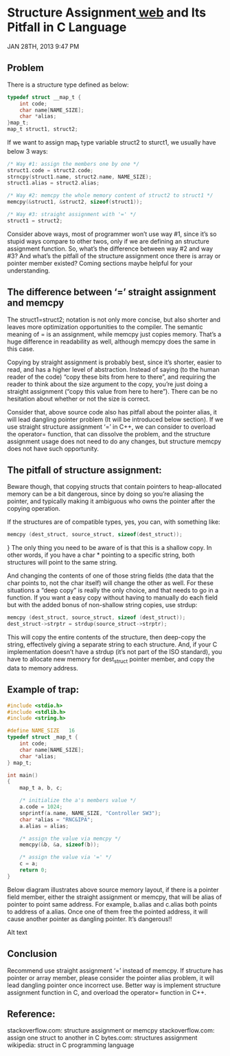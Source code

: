 * Structure Assignment[[http://blog.zhangliaoyuan.com/blog/2013/01/28/structure-assignment-and-its-pitfall-in-C-language/][ web]] and Its Pitfall in C Language
JAN 28TH, 2013 9:47 PM
** Problem
There is a structure type defined as below:
#+begin_src c
  typedef struct __map_t {
      int code;
      char name[NAME_SIZE];
      char *alias;
  }map_t;
  map_t struct1, struct2;
#+end_src

If we want to assign map_t type variable struct2 to sturct1, we usually have below 3 ways:

#+begin_src c
/* Way #1: assign the members one by one */
struct1.code = struct2.code;
strncpy(struct1.name, struct2.name, NAME_SIZE);
struct1.alias = struct2.alias;
#+end_src

#+begin_src c
/* Way #2: memcpy the whole memory content of struct2 to struct1 */
memcpy(&struct1, &struct2, sizeof(struct1));
#+end_src

#+begin_src c
/* Way #3: straight assignment with '=' */
struct1 = struct2;
#+end_src

Consider above ways, most of programmer won’t use way #1, since it’s so stupid ways compare to other twos, only if we are defining an structure assignment function. So, what’s the difference between way #2 and way #3? And what’s the pitfall of the structure assignment once there is array or pointer member existed? Coming sections maybe helpful for your understanding.

** The difference between ‘=’ straight assignment and memcpy
The struct1=struct2; notation is not only more concise, but also shorter and leaves more optimization opportunities to the compiler. The semantic meaning of = is an assignment, while memcpy just copies memory. That’s a huge difference in readability as well, although memcpy does the same in this case.

Copying by straight assignment is probably best, since it’s shorter, easier to read, and has a higher level of abstraction. Instead of saying (to the human reader of the code) “copy these bits from here to there”, and requiring the reader to think about the size argument to the copy, you’re just doing a straight assignment (“copy this value from here to here”). There can be no hesitation about whether or not the size is correct.

Consider that, above source code also has pitfall about the pointer alias, it will lead dangling pointer problem (It will be introduced below section). If we use straight structure assignment ‘=’ in C++, we can consider to overload the operator= function, that can dissolve the problem, and the structure assignment usage does not need to do any changes, but structure memcpy does not have such opportunity.

** The pitfall of structure assignment:
Beware though, that copying structs that contain pointers to heap-allocated memory can be a bit dangerous, since by doing so you’re aliasing the pointer, and typically making it ambiguous who owns the pointer after the copying operation.

If the structures are of compatible types, yes, you can, with something like:
#+begin_src c
memcpy (dest_struct, source_struct, sizeof(dest_struct));
#+end_src

} The only thing you need to be aware of is that this is a shallow copy. In other words, if you have a char * pointing to a specific string, both structures will point to the same string.

And changing the contents of one of those string fields (the data that the char points to, not the char itself) will change the other as well. For these situations a “deep copy” is really the only choice, and that needs to go in a function. If you want a easy copy without having to manually do each field but with the added bonus of non-shallow string copies, use strdup:
#+begin_src c
memcpy (dest_struct, source_struct, sizeof (dest_struct));
dest_struct->strptr = strdup(source_struct->strptr);
#+end_src

This will copy the entire contents of the structure, then deep-copy the string, effectively giving a separate string to each structure. And, if your C implementation doesn’t have a strdup (it’s not part of the ISO standard), you have to allocate new memory for dest_struct pointer member, and copy the data to memory address.

** Example of trap:
#+begin_src c
#include <stdio.h>
#include <stdlib.h>
#include <string.h>

#define NAME_SIZE   16
typedef struct _map_t {
    int code;
    char name[NAME_SIZE];
    char *alias;
} map_t;

int main()
{
    map_t a, b, c;

    /* initialize the a's members value */
    a.code = 1024;
    snprintf(a.name, NAME_SIZE, "Controller SW3");
    char *alias = "RNC&IPA";
    a.alias = alias;

    /* assign the value via memcpy */
    memcpy(&b, &a, sizeof(b));

    /* assign the value via '=' */
    c = a;
    return 0;
}
#+end_src

Below diagram illustrates above source memory layout, if there is a pointer field member, either the straight assignment or memcpy, that will be alias of pointer to point same address. For example, b.alias and c.alias both points to address of a.alias. Once one of them free the pointed address, it will cause another pointer as dangling pointer. It’s dangerous!!

Alt text

** Conclusion
Recommend use straight assignment ‘=’ instead of memcpy.
If structure has pointer or array member, please consider the pointer alias problem, it will lead dangling pointer once incorrect use. Better way is implement structure assignment function in C, and overload the operator= function in C++.
** Reference:
stackoverflow.com: structure assignment or memcpy
stackoverflow.com: assign one struct to another in C
bytes.com: structures assignment
wikipedia: struct in C programming language
